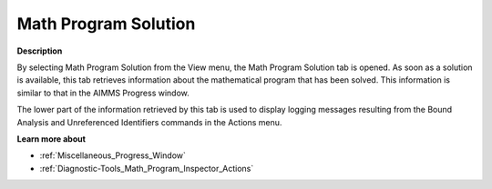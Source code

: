 

.. _Diagnostic-Tools_Math_Program_Inspector_Math_Pr:


Math Program Solution
=====================

**Description** 

By selecting Math Program Solution from the View menu, the Math Program Solution tab is opened. As soon as a solution is available, this tab retrieves information about the mathematical program that has been solved. This information is similar to that in the AIMMS Progress window.



The lower part of the information retrieved by this tab is used to display logging messages resulting from the Bound Analysis and Unreferenced Identifiers commands in the Actions menu.



**Learn more about** 

*	:ref:`Miscellaneous_Progress_Window`  
*	:ref:`Diagnostic-Tools_Math_Program_Inspector_Actions`  






